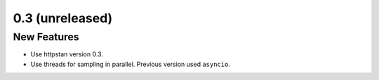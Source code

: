 0.3 (unreleased)
================

New Features
------------

- Use httpstan version 0.3.
- Use threads for sampling in parallel. Previous version used ``asyncio``.
